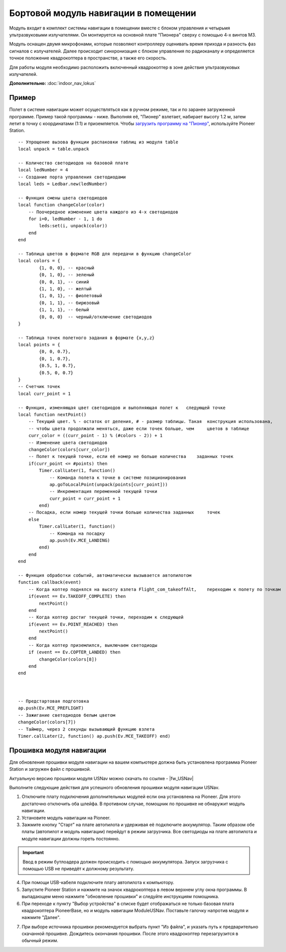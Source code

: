 Бортовой модуль навигации в помещении
=====================================


.. image:: /_static/images/drone_indor_module.png
	:align: center

Модуль входит в комплект системы навигации в помещении вместе с блоком управления и четырьмя ультразвуковыми излучателями. 
Он монтируется на основной плате "Пионера" сверху с помощью 4-х винтов М3.

Модуль оснащен двумя микрофонами, которые позволяют контроллеру оценивать время прихода и разность фаз сигналов с излучателей. Далее происходит синхронизация с блоком управления по радиоканалу и определяется точное положение квадрокоптера в пространстве, а также его скорость.

Для работы модуля необходимо расположить включенный квадрокоптер в зоне действия ультразвуковых излучателей.

**Дополнительно:** :doc:`indoor_nav_lokus`



Пример
----------

Полет в системе навигации может осуществляться как в ручном режиме, так и по заранее загруженной программе. Пример такой программы - ниже. Выполняя её, "Пионер" взлетает, набирает высоту 1.2 м, затем летит в точку с координатами (1:1) и приземляется. Чтобы `загрузить программу на "Пионер"`_, используйте Pioneer Station.

.. _загрузить программу на "Пионер": ../programming/pioneer_station/pioneer_station_upload.html



::

    -- Упрощение вызова функции распаковки таблиц из модуля table
    local unpack = table.unpack
    
    -- Количество светодиодов на базовой плате
    local ledNumber = 4
    -- Создание порта управления светодиодами
    local leds = Ledbar.new(ledNumber)
    
    -- Функция смены цвета светодиодов
    local function changeColor(color)
        -- Поочередное изменение цвета каждого из 4-х светодиодов
        for i=0, ledNumber - 1, 1 do
            leds:set(i, unpack(color))
        end
    end 
    
    -- Таблица цветов в формате RGB для передачи в функцию changeColor
    local colors = {
            {1, 0, 0}, -- красный
            {0, 1, 0}, -- зеленый
            {0, 0, 1}, -- синий
            {1, 1, 0}, -- желтый
            {1, 0, 1}, -- фиолетовый
            {0, 1, 1}, -- бирюзовый
            {1, 1, 1}, -- белый
            {0, 0, 0}  -- черный/отключение светодиодов
    }
    
    -- Таблица точек полетного задания в формате {x,y,z}
    local points = {
            {0, 0, 0.7},
            {0, 1, 0.7},
            {0.5, 1, 0.7},
            {0.5, 0, 0.7}
    }
    -- Счетчик точек
    local curr_point = 1
    
    -- Функция, изменяющая цвет светодиодов и выполняющая полет к   следующей точке
    local function nextPoint()
        -- Текущий цвет. % - остаток от деления, # - размер таблицы. Такая  конструкция использована,
        -- чтобы цвета продолжали меняться, даже если точек больше, чем     цветов в таблице
        curr_color = ((curr_point - 1) % (#colors - 2)) + 1
        -- Изменение цвета светодиодов                                                          
        changeColor(colors[curr_color])
        -- Полет к текущей точке, если её номер не больше количества    заданных точек
        if(curr_point <= #points) then
            Timer.callLater(1, function()
                -- Команда полета к точке в системе позиционирования
                ap.goToLocalPoint(unpack(points[curr_point]))
                -- Инкрементация переменной текущей точки
                curr_point = curr_point + 1
            end)
        -- Посадка, если номер текущей точки больше количества заданных     точек
        else
            Timer.callLater(1, function()
                -- Команда на посадку
                ap.push(Ev.MCE_LANDING)
            end)
        end
    end
    
    -- Функция обработки событий, автоматически вызывается автопилотом
    function callback(event)
        -- Когда коптер поднялся на высоту взлета Flight_com_takeoffAlt,    переходим к полету по точкам
        if(event == Ev.TAKEOFF_COMPLETE) then
            nextPoint()
        end
        -- Когда коптер достиг текущей точки, переходим к следующей
        if(event == Ev.POINT_REACHED) then
            nextPoint()
        end
        -- Когда коптер приземлился, выключаем светодиоды
        if (event == Ev.COPTER_LANDED) then
            changeColor(colors[8])
        end
    end



    -- Предстартовая подготовка
    ap.push(Ev.MCE_PREFLIGHT)
    -- Зажигание светодиодов белым цветом
    changeColor(colors[7])
    -- Таймер, через 2 секунды вызывающий функцию взлета
    Timer.callLater(2, function() ap.push(Ev.MCE_TAKEOFF) end)

   
Прошивка модуля навигации
---------------------------

Для обновления прошивки модуля навигации на вашем компьютере должна быть установлена программа Pioneer Station и загружен файл с прошивкой.

Актуальную версию прошивки модуля USNav можно скачать по ссылке - |fw_USNav|

Выполните следующие действия для успешного обновления прошивки модуля навигации USNav.

1.  Отключите плату подключения дополнительных модулей если она установлена на Pioneer. Для этого достаточно отключить оба шлейфа. В противном случае, помощник по прошивке не обнаружит модуль навигации.

2.  Установите модуль навигации на Pioneer.

3.  Зажмите кнопку "Старт" на плате автопилота и удерживая её подключите аккумулятор. Таким образом обе платы (автопилот и модуль навигации) перейдут в режим загрузчика. Все светодиоды на плате автопилота и модуле навигации должны гореть постоянно.

.. important:: Ввод в режим бутлоадера должен происходить с помощью аккумулятора. Запуск загрузчика с помощью USB не приведёт к должному результату.

4.  При помощи USB-кабеля подключите плату автопилота к компьютору.

5.  Запустите Pioneer Station и нажмите на значок квадрокоптера в левом верхнем углу окна программы. В выпадающем меню нажмите "обновление прошивки" и следуйте инструкциям помощника. 

6.  При переходе к пункту "Выбор устройства" в списке будет отображаться не только базовая плата квадрокоптера PioneerBase, но и модуль навигации ModuleUSNav. Поставьте галочку напротив модуля и нажмите "Далее".

.. image:: /_static/images/nav_upd.png
    :align: center

7.  При выборе источника прошивки рекомендуется выбрать пункт "Из файла", и указать путь к предварительно скачанной прошивке. Дождитесь окончания прошивки. После этого квадрокоптер перезагрузится в обычный режим.
